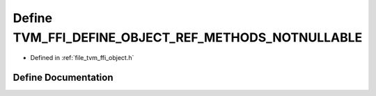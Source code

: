 .. _exhale_define_object_8h_1a4ac33631a9b51877808ec7edf010f0d2:

Define TVM_FFI_DEFINE_OBJECT_REF_METHODS_NOTNULLABLE
====================================================

- Defined in :ref:`file_tvm_ffi_object.h`


Define Documentation
--------------------


.. doxygendefine:: TVM_FFI_DEFINE_OBJECT_REF_METHODS_NOTNULLABLE
   :project: tvm-ffi